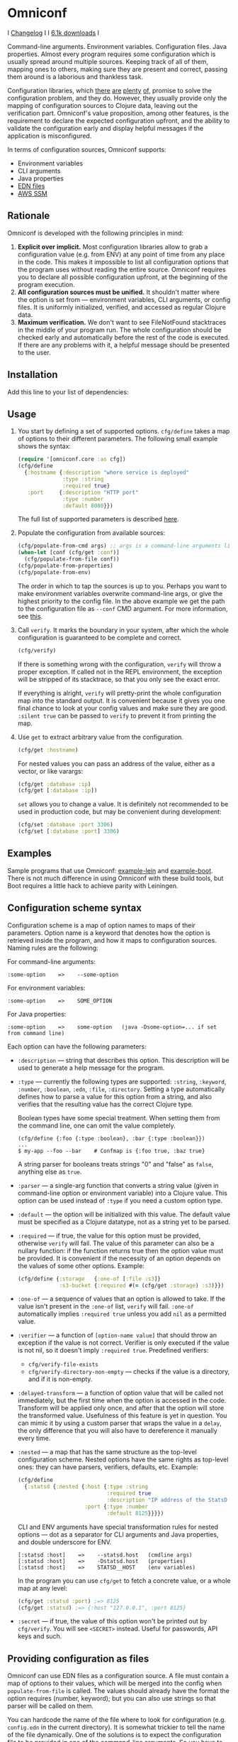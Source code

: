 * Omniconf

  I [[https://github.com/grammarly/omniconf/releases][Changelog]] I [[https://circleci.com/gh/grammarly/omniconf][https://circleci.com/gh/grammarly/omniconf/tree/master.png]] I [[https://clojars.org/com.grammarly/omniconf][6.1k downloads]] I

  Command-line arguments. Environment variables. Configuration files. Java
  properties. Almost every program requires some configuration which is usually
  spread around multiple sources. Keeping track of all of them, mapping ones to
  others, making sure they are present and correct, passing them around is a
  laborious and thankless task.

  Configuration libraries, which [[https://github.com/weavejester/environ][there]] [[https://github.com/juxt/aero][are]] [[https://github.com/tolitius/cprop][plenty]] [[https://github.com/reborg/fluorine][of]], promise to solve the
  configuration problem, and they do. However, they usually provide only the
  mapping of configuration sources to Clojure data, leaving out the verification
  part. Omniconf's value proposition, among other features, is the requirement
  to declare the expected configuration upfront, and the ability to validate the
  configuration early and display helpful messages if the application is
  misconfigured.

  In terms of configuration sources, Omniconf supports:

  - Environment variables
  - CLI arguments
  - Java properties
  - [[#providing-configuration-as-files][EDN files]]
  - [[https://github.com/grammarly/omniconf#fetching-configuration-from-aws-systems-manager-ssm][AWS SSM]]

** Rationale

   Omniconf is developed with the following principles in mind:

   1. *Explicit over implicit.* Most configuration libraries allow to grab a
      configuration value (e.g. from ENV) at any point of time from any place in
      the code. This makes it impossible to list all configuration options that
      the program uses without reading the entire source. Omniconf requires you
      to declare all possible configuration upfront, at the beginning of the
      program execution.
   2. *All configuration sources must be unified.* It shouldn't matter where the
      option is set from --- environment variables, CLI arguments, or config
      files. It is uniformly initialized, verified, and accessed as regular
      Clojure data.
   3. *Maximum verification.* We don't want to see FileNotFound stacktraces in
      the middle of your program run. The whole configuration should be checked
      early and automatically before the rest of the code is executed. If there
      are any problems with it, a helpful message should be presented to the
      user.

** Installation

   Add this line to your list of dependencies:

   [[https://clojars.org/com.grammarly/omniconf][https://clojars.org/com.grammarly/omniconf/latest-version.svg]]

** Usage

   1. You start by defining a set of supported options. =cfg/define= takes a map
      of options to their different parameters. The following small example
      shows the syntax:

      #+BEGIN_SRC clojure
(require '[omniconf.core :as cfg])
(cfg/define
  {:hostname {:description "where service is deployed"
              :type :string
              :required true}
   :port     {:description "HTTP port"
              :type :number
              :default 8080}})
      #+END_SRC

     The full list of supported parameters is described [[https://github.com/grammarly/omniconf#configuration-scheme-syntax][here]].

   2. Populate the configuration from available sources:

      #+BEGIN_SRC clojure
      (cfg/populate-from-cmd args) ;; args is a command-line arguments list
      (when-let [conf (cfg/get :conf)]
        (cfg/populate-from-file conf))
      (cfg/populate-from-properties)
      (cfg/populate-from-env)
      #+END_SRC

      The order in which to tap the sources is up to you. Perhaps you want to
      make environment variables overwrite command-line args, or give the
      highest priority to the config file. In the above example we get the path
      to the configuration file as =--conf= CMD argument. For more information,
      see [[https://github.com/grammarly/omniconf#providing-configuration-as-files][this]].

   3. Call =verify=. It marks the boundary in your system, after which
      the whole configuration is guaranteed to be complete and correct.

      #+BEGIN_SRC clojure
      (cfg/verify)
      #+END_SRC

      If there is something wrong with the configuration, =verify= will throw a
      proper exception. If called not in the REPL environment, the exception
      will be stripped of its stacktrace, so that you only see the exact error.

      If everything is alright, =verify= will pretty-print the whole
      configuration map into the standard output. It is convenient because it
      gives you one final chance to look at your config values and make sure
      they are good. =:silent true= can be passed to =verify= to prevent it from
      printing the map.

   4. Use =get= to extract arbitrary value from the configuration.

      #+BEGIN_SRC clojure
      (cfg/get :hostname)
      #+END_SRC

      For nested values you can pass an address of the value, either as a vector, or
      like varargs:

      #+BEGIN_SRC clojure
      (cfg/get :database :ip)
      (cfg/get [:database :ip])
      #+END_SRC

      =set= allows you to change a value. It is definitely not recommended to
      be used in production code, but may be convenient during development:

      #+BEGIN_SRC clojure
      (cfg/set :database :port 3306)
      (cfg/set [:database :port] 3306)
      #+END_SRC

** Examples

   Sample programs that use Omniconf: [[./example-lein][example-lein]] and [[./example-boot][example-boot]]. There is
   not much difference in using Omniconf with these build tools, but Boot
   requires a little hack to achieve parity with Leiningen.

** Configuration scheme syntax

   Configuration scheme is a map of option names to maps of their parameters.
   Option name is a keyword that denotes how the option is retrieved inside
   the program, and how it maps to configuration sources. Naming rules are the
   following:

   For command-line arguments:

   : :some-option    =>    --some-option

   For environment variables:

   : :some-option    =>    SOME_OPTION

   For Java properties:

   : :some-option    =>    some-option   (java -Dsome-option=... if set from command line)

   Each option can have the following parameters:

   - =:description= --- string that describes this option. This description
     will be used to generate a help message for the program.

   - =:type= --- currently the following types are supported: =:string=,
     =:keyword=, =:number=, =:boolean=, =:edn=, =:file=, =:directory=. Setting a
     type automatically defines how to parse a value for this option from a
     string, and also verifies that the resulting value has the correct Clojure
     type.

     Boolean types have some special treatment. When setting them from the
     command line, one can omit the value completely.

     : (cfg/define {:foo {:type :boolean}, :bar {:type :boolean}})
     : ...
     : $ my-app --foo --bar    # Confmap is {:foo true, :baz true}

     A string parser for booleans treats strings "0" and "false" as =false=,
     anything else as =true=.

   - =:parser= --- a single-arg function that converts a string value (given in
     command-line option or environment variable) into a Clojure value. This
     option can be used instead of =:type= if you need a custom option type.

   - =:default= --- the option will be initialized with this value. The default
     value must be specified as a Clojure datatype, not as a string yet to be
     parsed.

   - =:required= --- if true, the value for this option must be provided,
     otherwise =verify= will fail. The value of this parameter can also be a
     nullary function: if the function returns true then the option value must
     be provided. It is convenient if the necessity of an option depends on the
     values of some other options. Example:

     #+BEGIN_SRC clojure
     (cfg/define {:storage   {:one-of [:file :s3]}
                  :s3-bucket {:required #(= (cfg/get :storage) :s3)}})
     #+END_SRC

   - =:one-of= --- a sequence of values that an option is allowed to take. If
     the value isn't present in the =:one-of= list, =verify= will fail.
     =:one-of= automatically implies =:required true= unless you add =nil= as a
     permitted value.

   - =:verifier= --- a function of =[option-name value]= that should throw an
     exception if the value is not correct. Verifier is only executed if the
     value is not nil, so it doesn't imply =:required true=. Predefined
     verifiers:
     + =cfg/verify-file-exists=
     + =cfg/verify-directory-non-empty= --- checks if the value is a directory,
       and if it is non-empty.

   - =:delayed-transform= --- a function of option value that will be called not
     immediately, but the first time when the option is accessed in the code.
     Transform will be applied only once, and after that the option will store
     the transformed value. Usefulness of this feature is yet in question. You
     can mimic it by using a custom parser that wraps the value in a =delay=,
     the only difference that you will also have to dereference it manually
     every time.

   - =:nested= --- a map that has the same structure as the top-level
     configuration scheme. Nested options have the same rights as top-level
     ones: they can have parsers, verifiers, defaults, etc. Example:

     #+BEGIN_SRC clojure
(cfg/define
  {:statsd {:nested {:host {:type :string
                            :required true
                            :description "IP address of the StatsD server"}
                     :port {:type :number
                            :default 8125}}}})
     #+END_SRC

     CLI and ENV arguments have special transformation rules for nested options
     --- dot as a separator for CLI arguments and Java properties, and double
     underscore for ENV.

     : [:statsd :host]    =>    --statsd.host   (cmdline args)
     : [:statsd :host]    =>    -Dstatsd.host   (properties)
     : [:statsd :host]    =>    STATSD__HOST    (env variables)

     In the program you can use =cfg/get= to fetch a concrete value, or a whole
     map at any level:

     #+BEGIN_SRC clojure
     (cfg/get :statsd :port) ;=> 8125
     (cfg/get :statsd) ;=> {:host "127.0.0.1", :port 8125}
     #+END_SRC

   - =:secret= --- if true, the value of this option won't be printed out by
     =cfg/verify=. You will see =<SECRET>= instead. Useful for passwords, API
     keys and such.

** Providing configuration as files

   Omniconf can use EDN files as a configuration source. A file must contain a
   map of options to their values, which will be merged into the config when
   =populate-from-file= is called. The values should already have the format the
   option requires (number, keyword); but you can also use strings so that
   parser will be called on them.

   You can hardcode the name of the file where to look for configuration (e.g.
   =config.edn= in the current directory). It is somewhat trickier to tell the
   name of the file dynamically. One of the solutions is to expect the
   configuration file to be provided in one of the command-line arguments. So
   you have to =populate-from-cmd= first, and then to populate from config file
   if it has been provided. However, this way the configuration file will have
   the priority over CLI arguments which is not always desirable. As a
   workaround, you can call =populate-from-cmd= again, but only if your CLI args
   are idempotent (i.e. they don't contain =^:concat=, see below).

** Fetching configuration from AWS Systems Manager (SSM)

   Since version 0.3, Omniconf supports [[https://aws.amazon.com/systems-manager/][Amazon SSM]], particularly its [[https://aws.amazon.com/systems-manager/features/][Parameter
   Store]], as a configuration source. SSM works well as a storage for secrets ---
   passwords, tokens, and other sensitive things that you don't want to check
   into the source control.

   To use SSM backend, you'll need to add an extra dependency:

   [[https://clojars.org/com.grammarly/omniconf.ssm][https://clojars.org/com.grammarly/omniconf.ssm/latest-version.svg]]

   The function =omniconf.core/populate-from-ssm= will be available now. It
   takes =path= as an argument which will be treated as root path to nested SSM
   parameters. For example:

   #+BEGIN_SRC clojure
(cfg/define
  {:db {:nested {:password {:type :string
                            :secret true}}}})

(cfg/populate-from-ssm "/prod/myapp/")
   #+END_SRC

   This will fetch =/prod/myapp/db/password= parameter from SSM and save it as
   =[:db :password]= in Omniconf.

   You can also specify explicit mapping between SSM and Omniconf like this:

   #+BEGIN_SRC clojure
(cfg/define
  {:db {:nested {:password {:type :string
                            :secret true}}}
   :github-token {:type :string
                  :secret true
                  :ssm-name "/myteam/github/oauth-token"}})

(cfg/populate-from-ssm "/prod/myapp/")
   #+END_SRC

   Parameters with an absolute =:ssm-name= parameter will ignore the =path=
   argument and will fetch the value directly by name. In case you still want
   to use =path= for some keys but the layout in SSM differs from one in
   Omniconf, you can use =./= as a prefix to signify that it is relative to the
   path:

   #+BEGIN_SRC clojure
(cfg/define
  {:db {:nested {:password {:type :string
                            :secret true
                            :ssm-name "./db-pass"}}}})

(cfg/populate-from-ssm "/prod/myapp/")
   #+END_SRC

   This will set =[:db :password]= parameter from =/prod/myapp/db-pass=.

** Tips, tricks, and FAQ

*** Are there any drawbacks? What's the catch?

    There are a few. First of all, Omniconf is much more complex and intertwined
    than, say, Environ. This might put off some developers, although we suspect
    they are re-implementing half of Omniconf functionality on top of Environ
    anyway (like we did before).

    Omniconf is not suited for dynamic configuration. If you need options to be
    changed during runtime, values coming from some external dynamic sources,
    you are better off using a proper solution for that, e.g. Zookeeper together
    with some wrapper library.

    Omniconf configuration map is a global mutable singleton. It is OK if you
    use Omniconf like we suggest to --- populate the values before any
    application code is executed, and then never change them again --- but there
    might be usecases where this approach does not fit.

    Omniconf is an application-level tool. You most likely don't want to make
    your library depend on it, forcing the library users to configure through
    Omniconf too.

*** Why are there no convenient Leiningen plugins/Boot tasks for Omniconf?

    In the end we distribute and deploy our applications as uberjars. As a
    standalone JAR our program doesn't have access to Leiningen or Boot. Hence,
    it is better not to offload anything to plugins to avoid spawning
    differences between development and production time.

*** CLI help command

    =:help= option gets a special treatment in Omniconf. It can have
    =:help-name= and =:help-description= parameters that will be used when
    printing the help message. If =populate-from-cmd= encounters =--help= on
    the arguments list, it prints the help message and quits.

*** Useful functions and macros

    =with-options= works as =let= for configuration values, i.e. it takes a binding
    list of symbols that should have the same names as options' keyword names.
    Only top-level options are supported, destructuring of nested values is not
    possible right now.

    #+BEGIN_SRC clojure
(cfg/with-options [username password]
  ;; Binds (cfg/get :username) to username, and (cfg/get :password) to password.
  ...)
    #+END_SRC

*** Verify configuration during builds

    It may be useful to run =cfg/verify= as a part of the build step. If you
    provide all the options during that step as you do when running the program,
    then you will be able catch the misconfiguration errors before the app is
    deployed.

    To do this properly you have to create another entry point into your program
    that only runs the config definition, population and verification. Look into
    example projects for inspiration.

*** Special operations for EDN options

    Sometimes you don't want to completely overwrite an EDN value, but append to
    it. For this case two special operations, --- =^:concat= and =^:merge= ---
    can be attached to a map or a list when setting them from any source.
    Example:

    #+BEGIN_SRC clojure
    (cfg/define {:emails {:type :edn
                          :default ["admin1@corp.org" "admin2@corp.org"]}
                 :roles  {:type :edn
                          :default {"admin1@corp.org" :admin
                                    "admin2@corp.org" :admin}}})
    ...
    $ my-app --emails '^:concat ["user1@corp.org"]' --roles '^:merge {"user1@corp.org" :user}'
    #+END_SRC

*** Custom logging for Omniconf

    By default, Omniconf prints errors and final configuration map to standard
    output. But if you have many servers, it may not be very convenient to
    connect to each to see if all of them are correctly configured. Perhaps you
    have a Logstash forwarder running on the instance, or some other centralized
    logging solution. So, you can call =cfg/set-logging-fn= to make Omniconf use
    it instead of =println=. For Timbre 4.3.1 it will be something like this:

    #+BEGIN_SRC clojure
(require '[taoensso.timbre :as log])
(cfg/set-logging-fn (fn [& args]
                      (log/-log! log/*config* :info "omniconf.core"
                                 nil nil :p nil (delay (vec args)) nil)))
    #+END_SRC

    Note that this will only work if you are able to initialize logging without
    any data from Omniconf. This is a chicken-and-egg problem that doesn't have
    a proper solution, as it is very case-specific.

** License

   © Copyright 2016-2018 Grammarly, Inc.

   Licensed under the Apache License, Version 2.0 (the "License"); you may not
   use this file except in compliance with the License. You may obtain a copy of
   the License at

   http://www.apache.org/licenses/LICENSE-2.0

   Unless required by applicable law or agreed to in writing, software
   distributed under the License is distributed on an "AS IS" BASIS, WITHOUT
   WARRANTIES OR CONDITIONS OF ANY KIND, either express or implied. See the
   License for the specific language governing permissions and limitations under
   the License.
